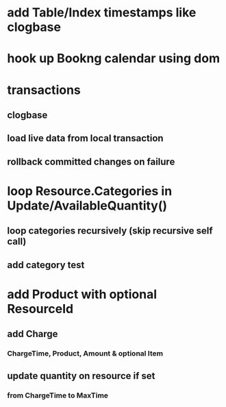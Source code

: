 * add Table/Index timestamps like clogbase
* hook up Bookng calendar using dom
* transactions
** clogbase
** load live data from local transaction
** rollback committed changes on failure
* loop Resource.Categories in Update/AvailableQuantity()
** loop categories recursively (skip recursive self call)
** add category test
* add Product with optional ResourceId
** add Charge
*** ChargeTime, Product, Amount & optional Item
** update quantity on resource if set
*** from ChargeTime to MaxTime
